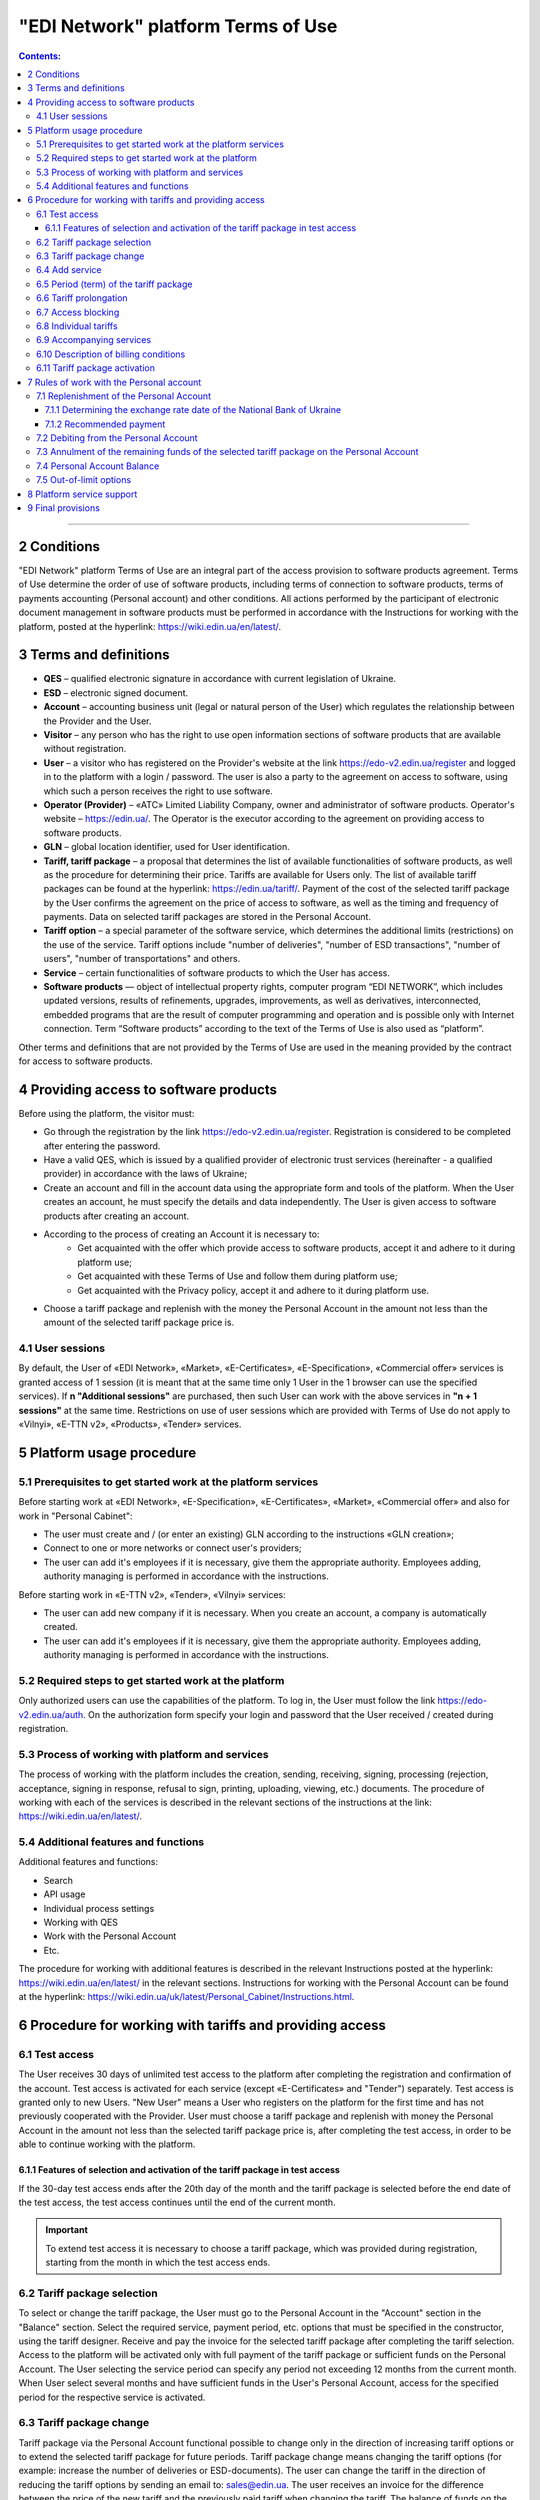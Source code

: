 "EDI Network" platform Terms of Use
################################################################################

.. contents:: Contents:
   :depth: 3

-------------------------------------

2 Conditions
==================================================

"EDI Network" platform Terms of Use are an integral part of the access provision to software products agreement. Terms of Use determine the order of use of software products, including terms of connection to software products, terms of payments accounting (Personal account) and other conditions. All actions performed by the participant of electronic document management in software products must be performed in accordance with the Instructions for working with the platform, posted at the hyperlink: https://wiki.edin.ua/en/latest/.

3 Terms and definitions
==================================================

* **QES** – qualified electronic signature in accordance with current legislation of Ukraine.
* **ESD** – electronic signed document.
* **Account** – accounting business unit (legal or natural person of the User) which regulates the relationship between the Provider and the User.
* **Visitor** – any person who has the right to use open information sections of software products that are available without registration.
* **User** – a visitor who has registered on the Provider's website at the link https://edo-v2.edin.ua/register and logged in to the platform with a login / password. The user is also a party to the agreement on access to software, using which such a person receives the right to use software.
* **Operator (Provider)** – «АТС» Limited Liability Company, owner and administrator of software products. Operator's website – https://edin.ua/. The Operator is the executor according to the agreement on providing access to software products.
* **GLN** – global location identifier, used for User identification.
* **Tariff, tariff package** –  a proposal that determines the list of available functionalities of software products, as well as the procedure for determining their price. Tariffs are available for Users only. The list of available tariff packages can be found at the hyperlink: https://edin.ua/tariff/. Payment of the cost of the selected tariff package by the User confirms the agreement on the price of access to software, as well as the timing and frequency of payments. Data on selected tariff packages are stored in the Personal Account. 
* **Tariff option** – a special parameter of the software service, which determines the additional limits (restrictions) on the use of the service. Tariff options include "number of deliveries", "number of ESD transactions", "number of users", "number of transportations" and others.
* **Service** – certain functionalities of software products to which the User has access.
* **Software products** — object of intellectual property rights, computer program “EDI NETWORK”, which includes updated versions, results of refinements, upgrades, improvements, as well as derivatives, interconnected, embedded programs that are the result of computer programming and operation and is possible only with Internet connection. Term “Software products” according to the text of the Terms of Use is also used as “platform”.

Other terms and definitions that are not provided by the Terms of Use are used in the meaning provided by the contract for access to software products.

4 Providing access to software products
==================================================

Before using the platform, the visitor must:

* Go through the registration by the link https://edo-v2.edin.ua/register. Registration is considered to be completed after entering the password.
* Have a valid QES, which is issued by a qualified provider of electronic trust services (hereinafter - a qualified provider) in accordance with the laws of Ukraine;
* Create an account and fill in the account data using the appropriate form and tools of the platform. When the User creates an account, he must specify the details and data independently. The User is given access to software products after creating an account.
* According to the process of creating an Account it is necessary to:
    * Get acquainted with the offer which provide access to software products, accept it and adhere to it during platform use;
    * Get acquainted with these Terms of Use and follow them during platform use;
    * Get acquainted with the Privacy policy, accept it and adhere to it during platform use.
* Choose a tariff package and replenish with the money the Personal Account in the amount not less than the amount of the selected tariff package price is.

4.1 User sessions
----------------------------------------------------------------

By default, the User of «EDI Network», «Market», «E-Certificates», «E-Specification», «Commercial offer» services is granted access of 1 session (it is meant that at the same time only 1 User in the 1 browser can use the specified services). If **n "Additional sessions"** are purchased, then such User can work with the above services in **"n + 1 sessions"** at the same time. Restrictions on use of user sessions which are provided with Terms of Use do not apply to «Vilnyi», «E-TTN v2», «Products», «Tender» services.

5 Platform usage procedure 
==================================================

5.1 Prerequisites to get started work at the platform services
----------------------------------------------------------------

Before starting work at «EDI Network», «E-Specification», «Е-Certificates», «Market», «Commercial offer» and also for work in "Personal Cabinet":

* The user must create and / (or enter an existing) GLN according to the instructions «GLN creation»;
* Connect to one or more networks or connect user's providers;
* The user can add it's employees if it is necessary, give them the appropriate authority. Employees adding, authority managing is performed in accordance with the instructions.

Before starting work in «E-TTN v2», «Tender», «Vilnyi» services:

* The user can add new company if it is necessary. When you create an account, a company is automatically created.
* The user can add it's employees if it is necessary, give them the appropriate authority. Employees adding, authority managing is performed in accordance with the instructions.

5.2 Required steps to get started work at the platform
----------------------------------------------------------------

Only authorized users can use the capabilities of the platform. To log in, the User must follow the link https://edo-v2.edin.ua/auth. On the authorization form specify your login and password that the User received / created during registration.

5.3 Process of working with platform and services
----------------------------------------------------------------

The process of working with the platform includes the creation, sending, receiving, signing, processing (rejection, acceptance, signing in response, refusal to sign, printing, uploading, viewing, etc.) documents. The procedure of working with each of the services is described in the relevant sections of the instructions at the link: https://wiki.edin.ua/en/latest/.

5.4 Additional features and functions
----------------------------------------------------------------

Additional features and functions:

* Search
* API usage
* Individual process settings
* Working with QES
* Work with the Personal Account
* Etc.

The procedure for working with additional features is described in the relevant Instructions posted at the hyperlink: https://wiki.edin.ua/en/latest/ in the relevant sections.
Instructions for working with the Personal Account can be found at the hyperlink: https://wiki.edin.ua/uk/latest/Personal_Cabinet/Instructions.html.

6 Procedure for working with tariffs and providing access
===============================================================

6.1 Test access
----------------------------------------------------------------

The User receives 30 days of unlimited test access to the platform after completing the registration and confirmation of the account. Test access is activated for each service (except «Е-Certificates» and "Tender") separately. Test access is granted only to new Users. "New User" means a User who registers on the platform for the first time and has not previously cooperated with the Provider. User must choose a tariff package and replenish with money the Personal Account in the amount not less than the selected tariff package price is, after completing the test access, in order to be able to continue working with the platform.

6.1.1 Features of selection and activation of the tariff package in test access
~~~~~~~~~~~~~~~~~~~~~~~~~~~~~~~~~~~~~~~~~~~~~~~~~~~~~~~~~~~~~~~~~~~~~~~~~~~~~~~~~~~~

If the 30-day test access ends after the 20th day of the month and the tariff package is selected before the end date of the test access, the test access continues until the end of the current month. 

.. important::
   To extend test access it is necessary to choose a tariff package, which was provided during registration, starting from the month in which the test access ends.

6.2 Tariff package selection
----------------------------------------------------------------

To select or change the tariff package, the User must go to the Personal Account in the "Account" section in the "Balance" section. Select the required service, payment period, etc. options that must be specified in the constructor, using the tariff designer. Receive and pay the invoice for the selected tariff package after completing the tariff selection. Access to the platform will be activated only with full payment of the tariff package or sufficient funds on the Personal Account. The User selecting the service period can specify any period not exceeding 12 months from the current month. When User select several months and have sufficient funds in the User's Personal Account, access for the specified period for the respective service is activated.

6.3 Tariff package change
----------------------------------------------------------------

Tariff package via the Personal Account functional possible to change only in the direction of increasing tariff options or to extend the selected tariff package for future periods. Tariff package change means changing the tariff options (for example: increase the number of deliveries or ESD-documents). The user can change the tariff in the direction of reducing the tariff options by sending an email to: sales@edin.ua. The user receives an invoice for the difference between the price of the new tariff and the previously paid tariff when changing the tariff. The balance of funds on the Personal Account is reckon in when writing off the value of the tariff package. In the absence of funds on a special account changes in the tariff package does not occur. Previously paid and used opportunities, unused options (for example: balance of deliveries), received discounts, other benefits are not taken into account with the tariff package changing. The change takes place from the moment the funds are debited from the Personal Account.

6.4 Add service
----------------------------------------------------------------

The addition of new services is performed in the tariff designer. A separate invoice for the cost of selected services is created with the addition of new services. Access to the new selected services is activated by debiting the corresponding tariff package price from the Personal Account. In case of lack of funds on the Personal Account - access is not activated. In this case, the User needs to replenish the Personal Account with money. 

6.5 Period (term) of the tariff package
----------------------------------------------------------------

The tariff package comes into force on the 1st of each month, which was specified with the choice of the tariff package. The additional tariff package is valid from the 1st of the current month. The changed tariff package is valid from the 1st day of the month for which the change was made. The expiration of the tariff package is determined by the corresponding number of the last day of the month.

6.6 Tariff prolongation
----------------------------------------------------------------

By default, automatic prolongation is activated for all services. The user can disable the extension in the account profile. When automatic prolongation is activated after the expiration of the tariff package, it is automatically extended for the minimum period that can be selected for the service (for services for which the minimum period that can be selected in the tariff designer is one month - auto-prolongation is 1 month, for which the minimum period that can be selected in the tariff designer is one year - auto-prolongation is performed for 1 year) under the same conditions. Additional tariff packages that were activated in the current month are not the subject of the prolongation. Automatic prolongation is performed in case of absence of activated tariff package for the next month and in case of absence of selected but not yet activated tariff packages for next month. Automatic prolongation takes place on the 1st day of the month in which the tariff package expires, for the next period (month or year). Automatic prolongation will be checked in automatic mode for necessity in 5 working days before the end of the month in case of tariff package activation after the 1st day of the month. The User can independently choose the required tariff package for the next period in accordance with these Terms of Use.

6.7 Access blocking
----------------------------------------------------------------

Blocking access to software is based on:

1. There are not enough funds on the Personal Account to activate the tariff package - in this case the tariff package is not activated, if the User does not have a paid tariff package, access is blocked.
2. The limit of tariff options (number of deliveries, number of ESD transactions, etc.) has been exhausted and there are insufficient funds to paid for off-limit tariff options (number of deliveries, number of ESD transactions, etc.) - in this case access to the relevant service is blocked.
3. Disabling or not selecting a service in the tariff package - in this case, access to the service is blocked.
4. Access to all services is blocked, even if they have been paid - in case of non-payment of debts for previous periods.
5. At the initiative of the User (Client).
6. In case of gross violations of the agreement on providing access to software, these Terms of Use.
7. In case the Provider receives information: about the extension to the User of sanctions of the UN Security Council, the Department of Foreign Assets Control of the US State Treasury, the Department of Commerce of the US Bureau of Industry and Security, the US State Department, the European Union, Great Britain, Ukraine or another country or organization, the decision and whose acts are legally binding; about the User's cooperation (directly or through intermediaries) and connectedness of control relations with persons subject to sanctions; that the User is a legal entity created under the laws of Ukraine, the ultimate beneficial owner, member or participant (shareholder) that has a share in the authorized capital of 10 percent or more, which is the Russian Federation, a citizen of the Russian Federation, in addition to living on the territory of Ukraine on legal grounds; on the transfer by the User of material resources to illegal armed or paramilitary formations created on the temporarily occupied territory and/or armed or paramilitary formations of the aggressor state to illegal authorities created on the temporarily occupied territory of Ukraine, including the occupation administration of the aggressor state.

To restore access blocked by terms in subparagraphs 1-4 of paragraph 6.7 of the Terms of Use - it is necessary to replenish with money the Personal Account for the appropriate (sufficient) amount. To resolve issues regarding the restoration of access blocked by terms in subparagraphs 5-7 of paragraph 6.7 of the Terms of Use you need to contact the Provider by e-mail: sales@edin.ua

6.8 Individual tariffs
----------------------------------------------------------------

If the proposed tariff packages and tariff conditions do not meet the needs of the User, an agreement may be reached between the User and the Provider on the application of individual tariffs. To receive special (individual) offers, the User contacts the Provider at the e-mail address: sales@edin.ua with the appropriate letter. Changes in individual tariffs and / or addition of new services are possible only through the responsible representatives of the Provider. Only selected tariffs can be viewed in the Personal Account.

Access to the Software may be provided to the User on promotional and other special terms. Information about promotions / special conditions is posted on the website https://edin.ua/ and / or in the Personal Account.

Access to the Software, its services may be provided by the Provider for free under these Terms of Use or rules of service use in order to inform potential users about the Software, increase customer loyalty as well as stimulate them to use additional services and features of the Software. Information is provided for advertising purposes in accordance with applicable law on advertising.

6.9 Accompanying services
----------------------------------------------------------------

Accompanying services - any additional services, such as: updating the platform for the special needs of the User, updating the integration modules, settings, consulting, etc. services that are not part of the right to use software (ie the price of such services is calculated separately and is not included in the price of the selected tariff package). Accompanying services are provided to the User on the basis of an invoice paid by the User. The cost of accompanying services is determined in the price list posted on the hyperlink: https://edin.ua/tariff/.

6.10 Description of billing conditions
----------------------------------------------------------------

The description of services and conditions of providing access, opportunities and functions is implemented in the tariff designer. The general commercial offer can be found at the link https://edin.ua/tariff/. The value of the selected tariff package is formed in the national currency of Ukraine - hryvnia. All calculations is based on the equivalent of the euro to the hryvnia and set by the National Bank of Ukraine + 3%. The exchange rate date of the National Bank of Ukraine determining is provided by paragraph 7.1.1 of these Terms of Use.

6.11 Tariff package activation
----------------------------------------------------------------

The user selects the desired tariff package to activate the tariff package. If there are enough funds on the Personal Account to debit the value of the selected package, the automatic debit from the Personal Account is performed. The invoice is formed in the amount of the recommended payment to replenish the Personal Account in case of insufficient funds on the Personal Account. The invoice is valid for 7 banking days. The selected tariff package will be canceled and the transferred funds will be credited to the Personal Account if the payment is will be made later than 7 calendar days. To activate the tariff package, the User must repeat the procedure of selecting the tariff package.

7 Rules of work with the Personal account
===============================================================

The User has the opportunity to view in the Personal Account (section "Account", subsection "Balance"):

* Current status of the Personal Account;
* Estimated period for which the balance on the Personal Account is sufficient; 
* Operations (replenishment, debiting) with a personal account; 
* Predicted lockout date.

The User undertakes to independently monitor and control the status of the Personal Account by visiting it, replenish it if necessary in the manner prescribed by these Terms of Use and the agreement on access to software. The Provider has the right to inform the User to the e-mail address (specified with account creation) about insufficient funds in the Personal Account or if it is necessary to extend the tariff package for the next period, or when User reached 90% of the tariff options limit. The User can use the balance on the Personal Account only for the settlement with the Provider. In case of termination of access to software at the initiative of the User or Provider, if the Personal Account has unused funds, the Provider on the basis of a written statement from the User, returns the balance within 30 (thirty) banking days from the date of receipt of the statement by the Provider.

7.1 Replenishment of the Personal Account
----------------------------------------------------------------

The User can replenish the Personal Account for any amount and at any time, but for activation access the amount at Personal Account must be not less than the selected tariff package for the relevant period. Access to software is considered granted in full, properly and in compliance with these Terms of Use and the agreement on access to software, from the date of crediting the tariff package selected by the User to the current account of the Contractor. Funds are credited to the Personal Account in the national currency of Ukraine - hryvnia.

7.1.1 Determining the exchange rate date of the National Bank of Ukraine
~~~~~~~~~~~~~~~~~~~~~~~~~~~~~~~~~~~~~~~~~~~~~~~~~~~~~~~~~~~~~~~~~~~~~~~~~~~~~~~~~~~~~~~~

The exchange rate date of the National Bank of Ukraine is determined as follows:

* The date of formation of the invoice by means of software products, in case of payment of the invoice within 7 days from the date of such formation.
* Date of change of the tariff package, in case of change (addition of services, change of tariff options) of tariff conditions.
* 01 is the day of the month from which the access to the corresponding service is automatically extended, in case of automatic prolongation of the service.

7.1.2 Recommended payment
~~~~~~~~~~~~~~~~~~~~~~~~~~~~~~~~~~~~~~~~~~~~~~~~~~~~~~~~~~~~~~~~

In order to prevent the User from being blocked, the platform generates a recommended payment for payment. The recommended payment is calculated according to the formula: 

Recommended payment = The cost of the selected tariff + 7%.

If the Balance on the Personal Account is more than the Cost of the selected tariff, then the Recommended payment = 0.

Recommended payment is optional.

7.2 Debiting from the Personal Account
----------------------------------------------------------------

Debiting from the personal account is performed:

* During the activation of the tariff package (adding services, choosing a new package, changing the tariff package) for the current month in full value of the tariff package without taking into account the activation date, unused options (number of deliveries, number of ESD transactions, etc.);
* Out-of-limit options will be debited from the Personal Account on the 1st of the following month in accordance with the value specified in the description of the tariff package.
* Every 01 day of the month in full price of the selected tariff package, if the parameter "Auto prolongation" is set when choosing a tariff package. Debiting from the Personal Account is performed automatically. Debiting from the Personal Account is performed in the national currency of Ukraine - hryvnia in euro equivalent at the rate of the National Bank of Ukraine on the date of crediting to the Personal Account + 3%. In case of insufficiency of funds on the Personal Account, debiting does not take place and access is blocked until the Personal Account is replenished by the appropriate amount.

7.3 Annulment of the remaining funds of the selected tariff package on the Personal Account
--------------------------------------------------------------------------------------------

Unused tariff options (number of deliveries, number of ESD transactions, etc.) are canceled every month on the day after the expiration of the selected tariff package or when the tariff package is changed both upwards and downwards.

7.4 Personal Account Balance
----------------------------------------------------------------

The balance of the Personal Account changes in accordance with the operations (replenishment, debit) with the Personal Account. All replenishments of the Personal account are added to the balance, and debits are deducted from the balance. The personal account balance can be positive (greater than 0), zero (equal to 0), negative (less than 0). 

7.5 Out-of-limit options
----------------------------------------------------------------

Out-of-limit options are options that go beyond the established tariff options, according to the selected tariff package. The cost of the out-of-limit option is indicated in the description of the corresponding tariff package. For example, the User used all paid X deliveries within a month, so all subsequent deliveries are paid at the cost of X euros (which is indicated in the description of the tariff package) per delivery. In order to prevent the occurrence of out-of-limit options, the Provider may inform the User when his account reaching 90% of the tariff option by e-mail (specified during registration).

In order to avoid debt for the use of out-of-limit options, the User may:

* Pre-change the tariff package in the direction of increase;
* Choose an additional tariff package by the end of the current month;
* Replenishment the Personal Account for the required amount. 

If the User does not use the tariff package change or does not choose an additional tariff package by the end of the current month, then out-of-limit options will be debited from the Personal Account on the 01st of the following month according to the cost of the out-of-limit option specified in the description of the tariff package. In case of debt (negative balance on the Personal Account) - access is blocked until the debt will be closed. Access is blocked even if the next period was previously paid. 

8 Platform service support
===============================================================

Platform service support is provided by the Service Support Service of the Provider during the validity period of prepaid tariff packages for access to the platform and services.

The service support service provides the following parameters aimed at ensuring reliable use of the platform:

* service schedule - from 9:00 to 18:00 from Monday to Friday Kyiv time, except for weekends, holidays and non-working days in accordance with the legislation of Ukraine (interval of time during which registration, processing and resolution of appeals received by the Service Support Service). Applications are accepted using e-mail and chat platform;
* Service Support Response Time to the User's Request up to 240 minutes - the maximum time between the User's request and the beginning of the Service Support Service response;
* electronic document processing and transmission time up to 60 minutes - a parameter that determines the maximum possible (longest) period of electronic document processing / transmission, provided that the electronic document was absolutely correct in terms of format and business logic governed by internal documents Provider;
* 95% platform availability - percentage of the total number of astronomical hours of the month during which the User can use the platform.

9 Final provisions
===============================================================

* The Provider reserves the right to make changes to the functionality of the platform, to carry out its refinement, improvement, modernization, upgrade, as well as to introduce new tools and change existing tools of the platform. 
* At the time of concluding the agreement on providing access to software products, agreeing with these Terms of Use and / or taking all necessary actions that indicate granting the User access to software products, the User confirms that the software products are in a state of functional and technical capacity sufficient, stable and known to the User.
* The Provider may change these Terms of Use by publishing a new version of the Terms of Use on the Provider's website and / or directly on the platform in the relevant section, and / or by publishing information about changes to these Terms of Use or platform tools to the e-mail address (specified during registration).
* Terms of Use in the new edition or changes to them come into force from the moment of placing on the corresponding page or sending the corresponding information message.
* The Provider has the right to send to the Users' counterparties on behalf of the Users an informational e-mails, using the e-mail addresses of such counterparties, previously provided (notified) on legal grounds by the Users exclusively for the purposes of the platform. These emails should inform contractors (including potential ones) about:
    * Obtaining new documents;
    * Changes in the status of documents;
    * Receive new requests or connection invitations;
    * Change the status of requests or invitations to connect;
    * Changes in work processes or individual settings;
    * Unable to send or receive a document from the User.

---------------------------------------------

:download:`"EDI Network" platform Terms of Use<files/Правила користування платформою 01-11-23.pdf>`
